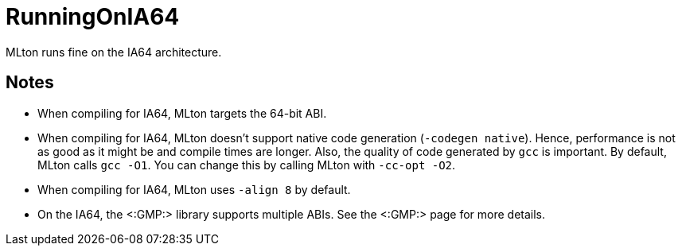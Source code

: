 RunningOnIA64
=============

MLton runs fine on the IA64 architecture.

== Notes ==

* When compiling for IA64, MLton targets the 64-bit ABI.

* When compiling for IA64, MLton doesn't support native code
generation (`-codegen native`).  Hence, performance is not as good as
it might be and compile times are longer.  Also, the quality of code
generated by `gcc` is important.  By default, MLton calls `gcc -O1`.
You can change this by calling MLton with `-cc-opt -O2`.

* When compiling for IA64, MLton uses `-align 8` by default.

* On the IA64, the <:GMP:> library supports multiple ABIs.  See the
<:GMP:> page for more details.
